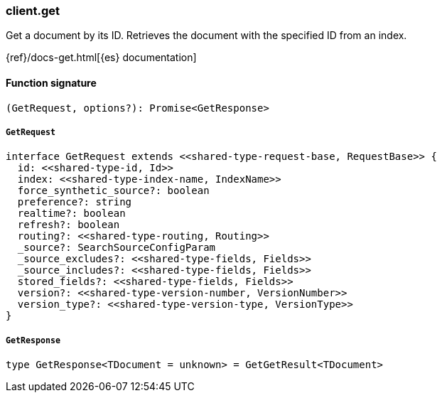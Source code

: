 [[reference-get]]

////////
===========================================================================================================================
||                                                                                                                       ||
||                                                                                                                       ||
||                                                                                                                       ||
||        ██████╗ ███████╗ █████╗ ██████╗ ███╗   ███╗███████╗                                                            ||
||        ██╔══██╗██╔════╝██╔══██╗██╔══██╗████╗ ████║██╔════╝                                                            ||
||        ██████╔╝█████╗  ███████║██║  ██║██╔████╔██║█████╗                                                              ||
||        ██╔══██╗██╔══╝  ██╔══██║██║  ██║██║╚██╔╝██║██╔══╝                                                              ||
||        ██║  ██║███████╗██║  ██║██████╔╝██║ ╚═╝ ██║███████╗                                                            ||
||        ╚═╝  ╚═╝╚══════╝╚═╝  ╚═╝╚═════╝ ╚═╝     ╚═╝╚══════╝                                                            ||
||                                                                                                                       ||
||                                                                                                                       ||
||    This file is autogenerated, DO NOT send pull requests that changes this file directly.                             ||
||    You should update the script that does the generation, which can be found in:                                      ||
||    https://github.com/elastic/elastic-client-generator-js                                                             ||
||                                                                                                                       ||
||    You can run the script with the following command:                                                                 ||
||       npm run elasticsearch -- --version <version>                                                                    ||
||                                                                                                                       ||
||                                                                                                                       ||
||                                                                                                                       ||
===========================================================================================================================
////////

[discrete]
=== client.get

Get a document by its ID. Retrieves the document with the specified ID from an index.

{ref}/docs-get.html[{es} documentation]

[discrete]
==== Function signature

[source,ts]
----
(GetRequest, options?): Promise<GetResponse>
----

[discrete]
===== `GetRequest`

[source,ts]
----
interface GetRequest extends <<shared-type-request-base, RequestBase>> {
  id: <<shared-type-id, Id>>
  index: <<shared-type-index-name, IndexName>>
  force_synthetic_source?: boolean
  preference?: string
  realtime?: boolean
  refresh?: boolean
  routing?: <<shared-type-routing, Routing>>
  _source?: SearchSourceConfigParam
  _source_excludes?: <<shared-type-fields, Fields>>
  _source_includes?: <<shared-type-fields, Fields>>
  stored_fields?: <<shared-type-fields, Fields>>
  version?: <<shared-type-version-number, VersionNumber>>
  version_type?: <<shared-type-version-type, VersionType>>
}
----

[discrete]
===== `GetResponse`

[source,ts]
----
type GetResponse<TDocument = unknown> = GetGetResult<TDocument>
----

